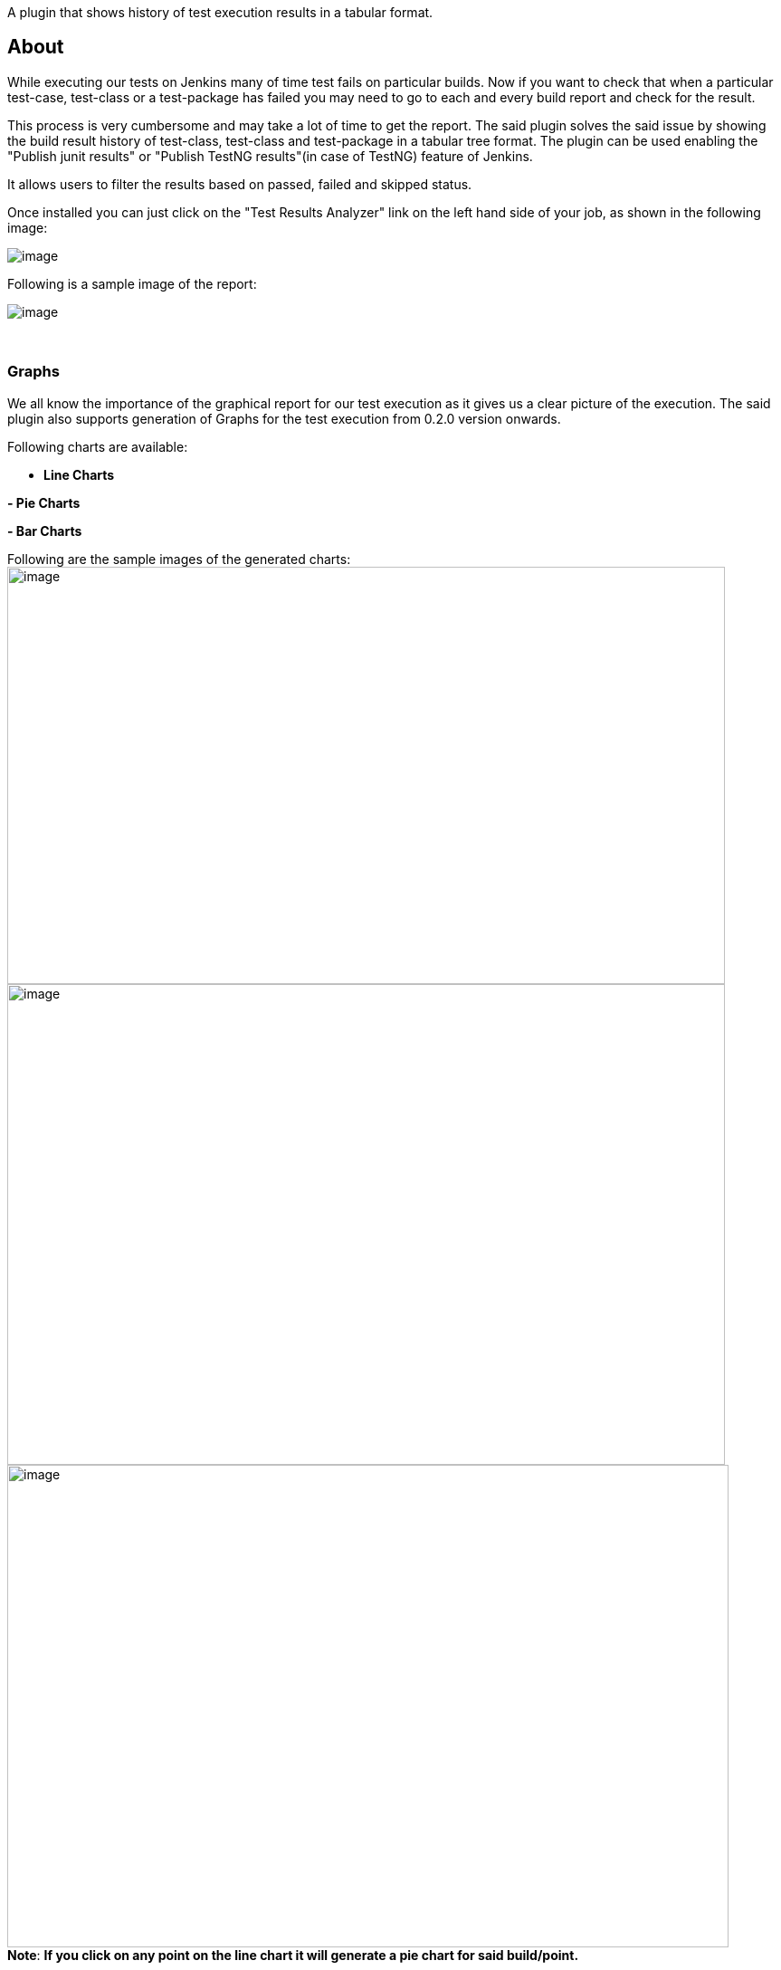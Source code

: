 A plugin that shows history of test execution results in a tabular
format.

[[TestResultsAnalyzerPlugin-About]]
== About

While executing our tests on Jenkins many of time test fails on
particular builds. Now if you want to check that when a particular
test-case, test-class or a test-package has failed you may need to go to
each and every build report and check for the result.

This process is very cumbersome and may take a lot of time to get the
report. The said plugin solves the said issue by showing the build
result history of test-class, test-class and test-package in a tabular
tree format. The plugin can be used enabling the "Publish junit results"
or "Publish TestNG results"(in case of TestNG) feature of Jenkins.

It allows users to filter the results based on passed, failed and
skipped status. 

Once installed you can just click on the "Test Results Analyzer" link on
the left hand side of your job, as shown in the following image:

[.confluence-embedded-file-wrapper]#image:docs/images/TestResultsAnalyzerLink.png[image]#

Following is a sample image of the report:

[.confluence-embedded-file-wrapper]#image:docs/images/table-report-2.1.png[image]#

 

[[TestResultsAnalyzerPlugin-Graphs]]
=== Graphs

We all know the importance of the graphical report for our test
execution as it gives us a clear picture of the execution. The said
plugin also supports generation of Graphs for the test execution from
0.2.0 version onwards.

Following charts are available:

- *Line Charts*

*- Pie Charts*

*- Bar Charts*

Following are the sample images of the generated charts: +
[.confluence-embedded-file-wrapper .confluence-embedded-manual-size]#image:docs/images/line-chart-2.1.png[image,width=793,height=461]# +
[.confluence-embedded-file-wrapper .confluence-embedded-manual-size]#image:docs/images/pie-chart-2.1.png[image,width=793,height=531]# +
[.confluence-embedded-file-wrapper .confluence-embedded-manual-size]#image:docs/images/bar-chart-2.1.png[image,width=797,height=533]# +
*Note*: *If you click on any point on the line chart it will generate a
pie chart for said build/point.*

[[TestResultsAnalyzerPlugin-ChangeLog]]
=== Change Log

[[TestResultsAnalyzerPlugin-Version0.3.5]]
==== Version 0.3.5

* Allow users to configure how many builds to be fetched by plugin for
reporting purpose. As of now this is applicable for all the jobs. This
will be helpful for big projects where lot of builds exists.
* UI changes to make table compact . Thanks
to https://github.com/mfuchs[mfuchs] and https://github.com/novirael[novirael]
* Support for 10 most broken test results. Thanks to "Jason Lantz"
* Show percentage of build passing/failure . Thanks
to https://github.com/mfuchs[mfuchs] and https://github.com/novirael[novirael]
* NullPointerException fix. Thanks to https://github.com/hblok[hblok]
* Fix for
https://issues.jenkins-ci.org/browse/JENKINS-48626[JENKINS-48626].
Thanks to https://github.com/scddev[scddev]

[[TestResultsAnalyzerPlugin-Version0.3.4]]
==== Version 0.3.4

* Fixing
issue https://issues.jenkins-ci.org/browse/JENKINS-30522[JENKINS-30522]
* Fixing
issue https://issues.jenkins-ci.org/browse/JENKINS-33576[JENKINS-33576].
Adding support to download Charts.

[[TestResultsAnalyzerPlugin-Version0.3.3]]
==== Version 0.3.3

* Fixing
issue https://issues.jenkins-ci.org/browse/JENKINS-32990[JENKINS-32990]

[[TestResultsAnalyzerPlugin-Version0.3.2]]
==== Version 0.3.2

* Fixing issue
https://issues.jenkins-ci.org/browse/JENKINS-28018[JENKINS-28018]

[[TestResultsAnalyzerPlugin-Version0.3.1]]
==== Version 0.3.1

* Feature to search for a package, class or method name. Thanks to
"https://github.com/ayushjain91[Ayush Jain]" for the changes
* Added feature for loading icon to be shown while fetching and loading
the report.

[[TestResultsAnalyzerPlugin-Version0.3.0]]
==== Version 0.3.0

* Support for Downloading test-results in CSV format. Thanks to
"https://github.com/shahzad-bhatti[Shahzad Bhatti]" for the changes.
* Added hyperlink to test results analyzer report for Junit reports.
Thanks to "https://github.com/OmarElabd[Omar Elabd]" for the changes.
* Added hyperlink to test results analyzer report for TestNG reports.
* Added functionality to detect new Failures in in table. Added a new
Column with an icon that is displayed when a new failure occurs. Thanks
to "https://github.com/ayushjain91[Ayush Jain]" for the changes
* Support for creating report for specified number of builds rather than
fixed set. Thanks to "https://github.com/raywang945[Shuo-Yang Wang]" for
the changes.
* Added Global config for setting default chart options. Thanks to
"https://github.com/hoff121324[hoff121324]" for the changes.
* On load show tabular report and charts and adding options menu for
changing the default options. Thanks to
"https://github.com/hoff121324[hoff121324]" for the changes.
* Show runtime graph. Thanks to
"https://github.com/hoff121324[hoff121324]" for the changes.
* Added support for setting custom status names in tabular report in
Global config.
* Added support for setting custom status colors in tabular report in
Global Config. 

[[TestResultsAnalyzerPlugin-Version0.2.3]]
==== Version 0.2.3

* Support for parsing TestNg results from the "TestNg results" plugin
and using it for generating the report. Thanks to "Markus Krügwe" for
the changes.
* Changes to fallback font to "Sans Serif". Thanks to "Derek" for the
changes.
* Updated the index jelly shown in the plugin repository. Thanks to
"Donald Woods" for the changes.

[[TestResultsAnalyzerPlugin-Version0.2.2]]
==== Version 0.2.2

* Added option to display execution duration in build report by going to
Advanced options -> Display Duration. Thanks to
"https://github.com/eHimmelreich[Evgeny Himmelreich]" for the changes.
* Fixed issue related revers display of builds when user chooses limited
build to see in the build report.

[[TestResultsAnalyzerPlugin-Version0.2.1]]
==== Version 0.2.1

* JENKINS-29111 - Show packages/classes/methods in sorted order
* JENKINS-27628 - Test results analyzer displays class as FAILED when a
testcase is skipped
* JENKINS-29186 - Pie chart title showing a wrong build number when the
chart generated for a build from line chart
* Changes done to UI look and feel for the table and charts. Thanks to
"*RICHARD Bruno*" for the changes.

[[TestResultsAnalyzerPlugin-Version0.2.0]]
==== Version 0.2.0

* Changes done to generate line, bar and pie chart for the report.
* Allow user to generate a pie chart for a particular build when user
clicks on a build in line chart.
* User have the options to choose from line, bar, pie or all charts
